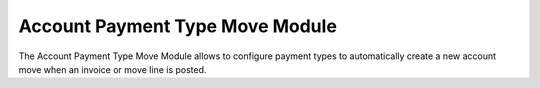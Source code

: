 Account Payment Type Move Module
################################

The Account Payment Type Move Module allows to configure payment types to
automatically create a new account move when an invoice or move line is posted.
